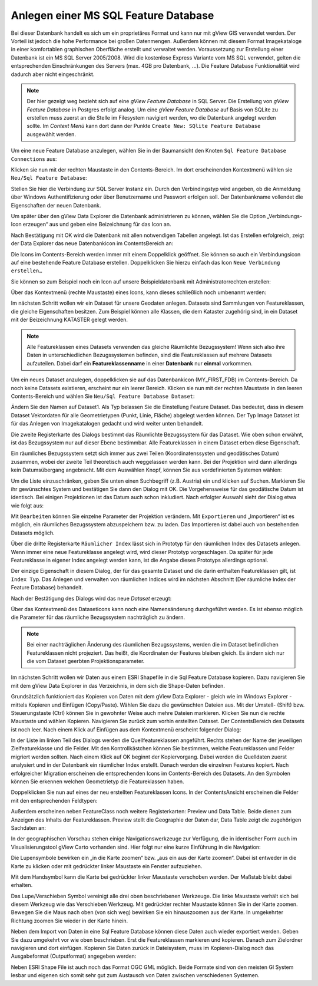 Anlegen einer MS SQL Feature Database
=====================================

Bei dieser Datenbank handelt es sich um ein proprietäres Format und kann nur mit gView GIS
verwendet werden. Der Vorteil ist jedoch die hohe Performance bei großen Datenmengen.
Außerdem können mit diesem Format Imagekataloge in einer komfortablen graphischen
Oberfläche erstellt und verwaltet werden. Voraussetzung zur Erstellung einer Datenbank ist
ein MS SQL Server 2005/2008. Wird die kostenlose Express Variante vom MS SQL
verwendet, gelten die entsprechenden Einschränkungen des Servers (max. 4GB pro
Datenbank, …). Die Feature Database Funktionalität wird dadurch aber nicht eingeschränkt.

.. note::
   Der hier gezeigt weg bezieht sich auf eine *gView Feature Database* in SQL Server. 
   Die Erstellung von *gView Feature Database* in Postgres erfolgt analog.
   Um eine *gView Feature Database* auf Basis von SQLite zu erstellen muss zuerst an die 
   Stelle im Filesystem navigiert werden, wo die Datenbank angelegt werden sollte. Im *Context Menü* 
   kann dort dann der Punkte ``Create New: SQlite Feature Database`` ausgewählt werden.

Um eine neue Feature Database anzulegen, wählen Sie in der Baumansicht den Knoten ``Sql
Feature Database Connections`` aus:

.. image:: img/create1.png 

Klicken sie nun mit der rechten Maustaste in den Contents-Bereich. Im dort erscheinenden
Kontextmenü wählen sie ``Neu/Sql Feature Database``:

.. image:: img/create2.png 

Stellen Sie hier die Verbindung zur SQL Server Instanz ein. Durch den Verbindingstyp wird
angeben, ob die Anmeldung über Windows Authentifizierung oder über Benutzername und
Passwort erfolgen soll. Der Datenbankname vollendet die Eigenschaften der neuen
Datenbank.

Um später über den gView Data Explorer die Datenbank administrieren zu können, wählen
Sie die Option „Verbindungs-Icon erzeugen“ aus und geben eine Beizeichnung für das Icon
an.

Nach Bestätigung mit OK wird die Datenbank mit allen notwendigen Tabellen angelegt. Ist
das Erstellen erfolgreich, zeigt der Data Explorer das neue Datenbankicon im ContentsBereich an:

.. image:: img/create3.png 

Die Icons im Contents-Bereich werden immer mit einem Doppelklick geöffnet. Sie können so
auch ein Verbindungsicon auf eine bestehende Feature Database erstellen. Doppelklicken Sie
hierzu einfach das Icon ``Neue Verbindung erstellen…``

.. image:: img/create4.png 

Sie können so zum Beispiel noch ein Icon auf unsere Beispieldatenbank mit Administratorrechten erstellen:

.. image:: img/create5.png 

Über das Kontextmenü (rechte Maustaste) eines Icons, kann dieses schließlich noch
umbenannt werden:

.. image:: img/create6.png 

Im nächsten Schritt wollen wir ein Dataset für unsere Geodaten anlegen. Datasets sind
Sammlungen von Featureklassen, die gleiche Eigenschaften besitzen. Zum Beispiel können
alle Klassen, die dem Kataster zugehörig sind, in ein Dataset mit der Beizeichnung
KATASTER gelegt werden.

.. note::
    Alle Featureklassen eines Datasets verwenden das gleiche Räumlichte Bezugssystem! Wenn sich also ihre Daten in unterschiedlichen Bezugssystemen befinden, sind die
    Featureklassen auf mehrere Datasets aufzuteilen. Dabei darf ein **Featureklassenname** in
    einer **Datenbank** nur **einmal** vorkommen.
    
Um ein neues Dataset anzulegen, doppelklicken sie auf das Datenbankicon
(MY_FIRST_FDB) im Contents-Bereich. Da noch keine Datasets existieren, erscheint nur
ein leerer Bereich. Klicken sie nun mit der rechten Maustaste in den leeren Contents-Bereich
und wählen Sie ``Neu/Sql Feature Database Dataset``:
    
.. image:: img/create7.png 

Ändern Sie den Namen auf Dataset1. Als Typ belassen Sie die Einstellung Feature Dataset.
Das bedeutet, dass in diesem Dataset Vektordaten für alle Geometrietypen (Punkt, Linie,
Fläche) abgelegt werden können. Der Typ Image Dataset ist für das Anlegen von
Imagekatalogen gedacht und wird weiter unten behandelt.

Die zweite Registerkarte des Dialogs bestimmt das Räumlichte Bezugssystem für das
Dataset. Wie oben schon erwähnt, ist das Bezugssystem nur auf dieser Ebene bestimmbar.
Alle Featureklassen in einem Dataset erben diese Eigenschaft.

Ein räumliches Bezugssystem setzt sich immer aus zwei Teilen (Koordinatenssysten und
geodätisches Datum) zusammen, wobei der zweite Teil theoretisch auch weggelassen werden
kann. Bei der Projektion wird dann allerdings kein Datumsübergang angebracht. Mit dem
Auswählen Knopf, können Sie aus vordefinierten Systemen wählen:

.. image:: img/create8.png 

Um die Liste einzuschränken, geben Sie unten einen Suchbegriff (z.B. Austria) ein und
klicken auf Suchen. Markieren Sie ihr gewünschtes System und bestätigen Sie dann den
Dialog mit OK. Die Vorgehensweise für das geodätische Datum ist identisch. Bei einigen
Projektionen ist das Datum auch schon inkludiert. Nach erfolgter Auswahl sieht der Dialog
etwa wie folgt aus:

.. image:: img/create9.png 

Mit ``Bearbeiten`` können Sie einzelne Parameter der Projektion verändern. Mit ``Exportieren``
und „Importieren“ ist es möglich, ein räumliches Bezugssystem abzuspeichern bzw. zu laden.
Das Importieren ist dabei auch von bestehenden Datasets möglich.

Über die dritte Registerkarte ``Räumlicher Index`` lässt sich in Prototyp für den räumlichen
Index des Datasets anlegen. Wenn immer eine neue Featureklasse angelegt wird, wird dieser
Prototyp vorgeschlagen. Da später für jede Featureklasse in eigener Index angelegt werden
kann, ist die Angabe dieses Prototyps allerdings optional.

Der einzige Eigenschaft in diesem Dialog, der für das gesamte Dataset und die darin enthalten
Featureklassen gilt, ist ``Index Typ``. Das Anlegen und verwalten von räumlichen Indices
wird im nächsten Abschnitt (Der räumliche Index der Feature Database) behandelt.

.. image:: img/create10.png 

Nach der Bestätigung des Dialogs wird das neue *Dataset* erzeugt:

.. image:: img/create11.png 

Über das Kontextmenü des Dataseticons kann noch eine Namensänderung durchgeführt
werden. Es ist ebenso möglich die Parameter für das räumliche Bezugssystem nachträglich zu
ändern.

.. note::
    Bei einer nachträglichen Änderung des räumlichen Bezugssystems, werden die im
    Dataset befindlichen Featureklassen nicht projeziert. Das heißt, die Koordinaten der Features
    bleiben gleich. Es ändern sich nur die vom Dataset geerbten Projektionsparameter.

Im nächsten Schritt wollen wir Daten aus einem ESRI Shapefile in die Sql Feature Database
kopieren. Dazu navigieren Sie mit dem gView Data Explorer in das Verzeichnis, in dem sich
die Shape-Daten befinden.

.. image:: img/create12.png 

Grundsätzlich funktioniert das Kopieren von Daten mit dem gView Data Explorer - gleich
wie im Windows Explorer - mittels Kopieren und Einfügen (Copy/Paste). Wählen Sie dazu
die gewünschten Dateien aus. Mit der Umstell- (Shift) bzw. Steuerungstaste (Ctrl) können Sie
in gewohnter Weise auch mehre Dateien markieren. Klicken Sie nun die rechte Maustaste und
wählen Kopieren. Navigieren Sie zurück zum vorhin erstellten Dataset. 
Der ContentsBereich des Datasets ist noch leer. Nach einem Klick auf Einfügen aus dem Kontextmenü
erscheint folgender Dialog:

.. image:: img/create13.png 

In der Liste im linken Teil des Dialogs werden die Quellfeatureklassen angeführt. Rechts
stehen der Name der jeweiligen Zielfeatureklasse und die Felder. Mit den Kontrollkästchen
können Sie bestimmen, welche Featureklassen und Felder migriert werden sollten.
Nach einem Klick auf OK beginnt der Kopiervorgang. Dabei werden die Quelldaten zuerst
analysiert und in der Datenbank ein räumlicher Index erstellt. Danach werden die einzelnen
Features kopiert. Nach erfolgreicher Migration erscheinen die entsprechenden Icons im
Contents-Bereich des Datasets. An den Symbolen können Sie erkennen welchen
Geometrietyp die Featureklassen haben.

Doppelklicken Sie nun auf eines der neu erstellten Featureklassen Icons. 
In der ContentsAnsicht erscheinen die Felder mit den entsprechenden Feldtypen:

.. image:: img/create14.png 

Außerdem erscheinen neben FeatureClass noch weitere Registerkarten: Preview und Data
Table. Beide dienen zum Anzeigen des Inhalts der Featureklassen. Preview stellt die
Geographie der Daten dar, Data Table zeigt die zugehörigen Sachdaten an:

.. image:: img/create15.png 

In der geographischen Vorschau stehen einige Navigationswerkzeuge zur Verfügung, die in
identischer Form auch im Visualisierungstool gView Carto vorhanden sind. Hier folgt nur
eine kurze Einführung in die Navigation:

.. image:: img/create16.png 

Die Lupensymbole bewirken ein „in die Karte zoomen“ bzw. „aus ein aus der Karte zoomen“.
Dabei ist entweder in die Karte zu klicken oder mit gedrückter linker Maustaste ein Fenster
aufzuziehen.

.. image:: img/create17.png 

Mit dem Handsymbol kann die Karte bei gedrückter linker Maustaste verschoben werden. Der
Maßstab bleibt dabei erhalten.

.. image:: img/create18.png 

Das Lupe/Verschieben Symbol vereinigt alle drei oben beschriebenen Werkzeuge. Die linke
Maustaste verhält sich bei diesem Werkzeug wie das Verschieben Werkzeug. Mit gedrückter
rechter Maustaste können Sie in der Karte zoomen. Bewegen Sie die Maus nach oben (von
sich weg) bewirken Sie ein hinauszoomen aus der Karte. In umgekehrter Richtung zoomen
Sie wieder in der Karte hinein.

Neben dem Import von Daten in eine Sql Feature Database können diese Daten auch wieder
exportiert werden. Geben Sie dazu umgekehrt vor wie oben beschrieben. Erst die
Featureklassen markieren und kopieren. Danach zum Zielordner navigieren und dort
einfügen. Kopieren Sie Daten zurück in Dateisystem, muss im Kopieren-Dialog noch das
Ausgabeformat (Outputformat) angegeben werden:

.. image:: img/create19.png 

Neben ESRI Shape File ist auch noch das Format OGC GML möglich. Beide Formate sind
von den meisten GI System lesbar und eigenen sich somit sehr gut zum Austausch von Daten
zwischen verschiedenen Systemen.

